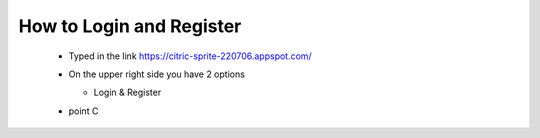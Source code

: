 How to Login and Register
=========================


        * Typed in the link https://citric-sprite-220706.appspot.com/

        * On the upper right side you have 2 options

          * Login & Register


          .. image:: _static/loginregisterview.png
             :target: html/loginregisterview.html


        * point C
